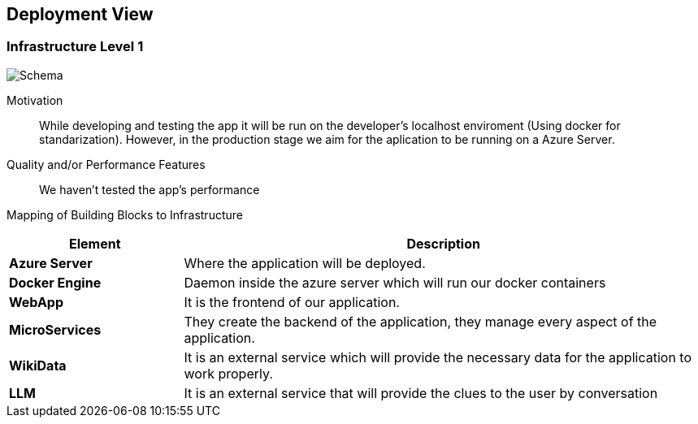 ifndef::imagesdir[:imagesdir: ../images]

[[section-deployment-view]]


== Deployment View

=== Infrastructure Level 1


image::asw.png["Schema"]

Motivation::

While developing and testing the app it will be run on the developer's localhost enviroment (Using docker for standarization). However, in the production stage we aim for the aplication to be running on a Azure Server.

Quality and/or Performance Features::

We haven't tested the app's performance

Mapping of Building Blocks to Infrastructure::

[options="header",cols="1,3"]
|===
| Element | Description
 
| *Azure Server*
| Where the application will be deployed.

| *Docker Engine*
| Daemon inside the azure server which will run our docker containers

| *WebApp*
| It is the frontend of our application. 
 
| *MicroServices*
| They create the backend of the application, they manage every aspect of the application.

| *WikiData*
| It is an external service which will provide the necessary data for the application to work properly.

| *LLM*
| It is an external service that will provide the clues to the user by conversation
|===

